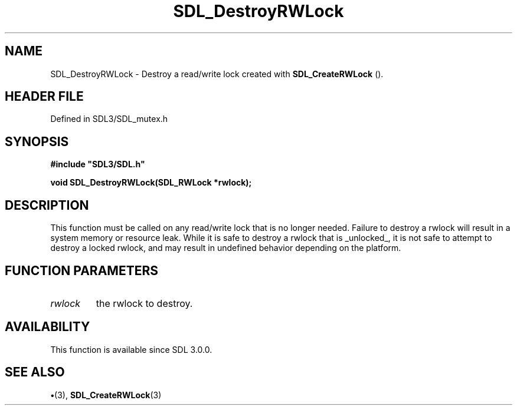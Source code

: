 .\" This manpage content is licensed under Creative Commons
.\"  Attribution 4.0 International (CC BY 4.0)
.\"   https://creativecommons.org/licenses/by/4.0/
.\" This manpage was generated from SDL's wiki page for SDL_DestroyRWLock:
.\"   https://wiki.libsdl.org/SDL_DestroyRWLock
.\" Generated with SDL/build-scripts/wikiheaders.pl
.\"  revision SDL-preview-3.1.3
.\" Please report issues in this manpage's content at:
.\"   https://github.com/libsdl-org/sdlwiki/issues/new
.\" Please report issues in the generation of this manpage from the wiki at:
.\"   https://github.com/libsdl-org/SDL/issues/new?title=Misgenerated%20manpage%20for%20SDL_DestroyRWLock
.\" SDL can be found at https://libsdl.org/
.de URL
\$2 \(laURL: \$1 \(ra\$3
..
.if \n[.g] .mso www.tmac
.TH SDL_DestroyRWLock 3 "SDL 3.1.3" "Simple Directmedia Layer" "SDL3 FUNCTIONS"
.SH NAME
SDL_DestroyRWLock \- Destroy a read/write lock created with 
.BR SDL_CreateRWLock
()\[char46]
.SH HEADER FILE
Defined in SDL3/SDL_mutex\[char46]h

.SH SYNOPSIS
.nf
.B #include \(dqSDL3/SDL.h\(dq
.PP
.BI "void SDL_DestroyRWLock(SDL_RWLock *rwlock);
.fi
.SH DESCRIPTION
This function must be called on any read/write lock that is no longer
needed\[char46] Failure to destroy a rwlock will result in a system memory or
resource leak\[char46] While it is safe to destroy a rwlock that is _unlocked_, it
is not safe to attempt to destroy a locked rwlock, and may result in
undefined behavior depending on the platform\[char46]

.SH FUNCTION PARAMETERS
.TP
.I rwlock
the rwlock to destroy\[char46]
.SH AVAILABILITY
This function is available since SDL 3\[char46]0\[char46]0\[char46]

.SH SEE ALSO
.BR \(bu (3),
.BR SDL_CreateRWLock (3)
